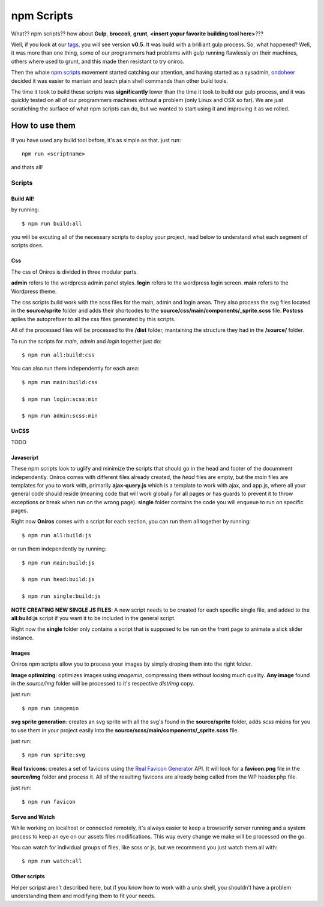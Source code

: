 npm Scripts
==============

What?? npm scripts?? how about **Gulp**, **broccoli**, **grunt**, **<insert yopur favorite building tool here>**???

Well, if you look at our `tags <https://github.com/AthelasPeru/oniros/releases>`_, you will see version **v0.5**. It was build with a brilliant gulp process. So, what happened? Well, it was more than one thing, some of our programmers had problems with gulp running flawlessly on their machines, others where used to grunt, and this made then resistant to try oniros. 

Then the whole `npm scripts <https://css-tricks.com/why-npm-scripts/>`_ movement started catching our attention, and having started as a sysadmin, `ondoheer <http://www.ondoheer.com>`_ decided it was easier to mantain and teach plain shell commands than other build tools.

The time it took to build these scripts was **significantly** lower than the time it took to build our gulp process, and it was quickly tested on all of our programmers machines without a problem (only Linux and OSX so far). We are just scratiching the surface of what npm scripts can do, but we wanted to start using it and improving it as we rolled.

How to use them
++++++++++++++++++

If you have used any build tool before, it's as simple as that. just run::
    
    npm run <scriptname>

and thats all!

Scripts
----------

Build All!
***********

by running::

    $ npm run build:all

you will be excuting all of the necessary scripts to deploy your project, read below to understand what each segment of scripts does.

Css
******

The css of Oniros is divided in three modular parts. 

**admin** refers to the wordpress admin panel styles.
**login** refers to the wordpress login screen.
**main** refers to the Wordpress theme.

The css scripts build work with the scss files for the main, admin and login areas. They also process the svg files located in the **source/sprite** folder and adds their shortcodes to the **source/css/main/components/_sprite.scss** file. **Postcss** aplies the autoprefixer to all the css files generated by this scripts.

All of the processed files will be processed to the **/dist** folder, mantaining the structure they had in the **/source/** folder.

To run the scripts for *main*, *admin* and *login* together just do:: 

    $ npm run all:build:css 


You can also run them independently for each area::

    $ npm run main:build:css 

    $ npm run login:scss:min

    $ npm run admin:scss:min


UnCSS
**********

TODO


Javascript
*************

These npm scripts look to uglify and minimize the scripts that should go in the head and footer of the documment independently.
Oniros comes with different files already created, the *head* files are empty, but the *main* files are templates for you to work with, primarily **ajax-query.js** which is a template to work with ajax, and app.js, where all your general code should reside (meaning code that will work globally for all pages or has guards to prevent it to throw exceptions or break when run on the wrong page). **single** folder contains the code you will enqueue to run on specific pages.

Right now **Oniros** comes with a script for each section, you can run them all together by running::

    $ npm run all:build:js


or run them independently by running::
    
    $ npm run main:build:js

    $ npm run head:build:js

    $ npm run single:build:js


**NOTE CREATING NEW SINGLE JS FILES**: A new script needs to be created for each specific single file, and added to the **all:build:js** script if you want it to be included in the general script.

Right now the **single** folder only contains a script that is supposed to be run on the front page to animate a slick slider instance.    


Images
************

Oniros npm scripts allow you to process your images by simply droping them into the right folder.

**Image optimizing**: optimizes images using *imagemin*, compressing them without loosing much quality. **Any image** found in the *source/img* folder will be processed to it's respective *dist/img* copy. 

just run::
    
    $ npm run imagemin

**svg sprite generation**: creates an svg sprite with all the svg's found in the **source/sprite** folder, adds *scss* mixins for you to use them in your project easily into the **source/scss/main/components/_sprite.scss** file.

just run::
    
    $ npm run sprite:svg 


**Real favicons**: creates a set of favicons using the `Real Favicon Generator <http://www.realfavicongenerator.com>`_ API. It will look for a **favicon.png** file in the **source/img** folder and process it. All of the resulting favicons are already being called from the WP header.php file.

just run::
    
    $ npm run favicon



Serve and Watch
*****************

While working on localhost or connected remotely, it's always easier to keep a browserify server running and a system process to keep an eye on our assets files modifications. This way every change we make will be processed on the go.

You can watch for individual groups of files, like scss or js, but we recommend you just watch them all with::

     $ npm run watch:all 



Other scripts
*****************

Helper scripst aren't described here, but if you know how to work with a unix shell, you shouldn't have a problem understanding them and modifying them to fit your needs.
  